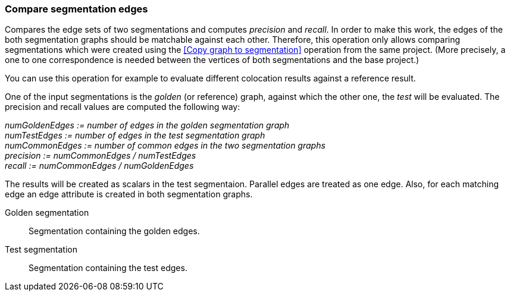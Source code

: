 ### Compare segmentation edges

Compares the edge sets of two segmentations and computes _precision_ and _recall_.
In order to make this work, the edges of the both segmentation graphs should be
matchable against each other. Therefore, this operation only allows comparing
segmentations which were created using the <<Copy graph to segmentation>> operation
from the same project. (More precisely, a one to one correspondence is needed between
the vertices of both segmentations and the base project.)

You can use this operation for example to evaluate different colocation results against
a reference result.

====
One of the input segmentations is the _golden_ (or reference) graph, against which the
other one, the _test_ will be evaluated. The precision and recall values
are computed the following way:

_numGoldenEdges := number of edges in the golden segmentation graph_ +
_numTestEdges := number of edges in the test segmentation graph_ +
_numCommonEdges := number of common edges in the two segmentation graphs_ +
_precision := numCommonEdges / numTestEdges_ +
_recall := numCommonEdges / numGoldenEdges_

The results will be created as scalars in the test segmentaion. Parallel edges
are treated as one edge. Also, for each matching edge an edge attribute is
created in both segmentation graphs.

[[golden]] Golden segmentation::
Segmentation containing the golden edges.

[[test]] Test segmentation::
Segmentation containing the test edges.

====

